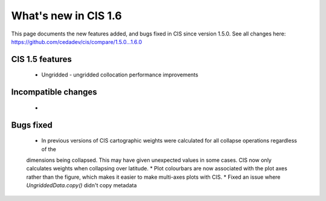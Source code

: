
=====================
What's new in CIS 1.6
=====================

This page documents the new features added, and bugs fixed in CIS since version 1.5.0. See all changes here: https://github.com/cedadev/cis/compare/1.5.0...1.6.0


CIS 1.5 features
================
 * Ungridded - ungridded collocation performance improvements


Incompatible changes
====================
 *

Bugs fixed
==========

 * In previous versions of CIS cartographic weights were calculated for all collapse operations regardless of the
 dimensions being collapsed. This may have given unexpected values in some cases. CIS now only calculates weights
 when collapsing over latitude.
 * Plot colourbars are now associated with the plot axes rather than the figure, which makes it easier to make
 multi-axes plots with CIS.
 * Fixed an issue where `UngriddedData.copy()` didn't copy metadata